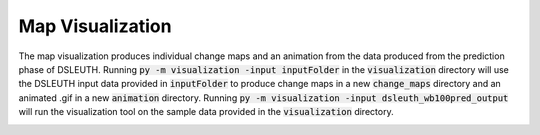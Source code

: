 Map Visualization
=================

The map visualization produces individual change maps and an animation from the data produced from the prediction phase of DSLEUTH.  Running :code:`py -m visualization -input inputFolder` in the :code:`visualization` directory will use the DSLEUTH input data provided in :code:`inputFolder` to produce change maps in a new :code:`change_maps` directory and an animated .gif in a new :code:`animation` directory.  Running :code:`py -m visualization -input dsleuth_wb100pred_output` will run the visualization tool on the sample data provided in the :code:`visualization` directory.

.. image:: img/animation.gif

